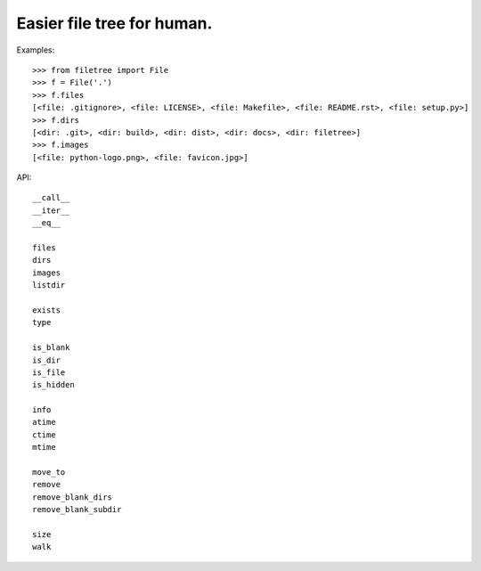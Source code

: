 Easier file tree for human.
===========================

Examples::

    >>> from filetree import File
    >>> f = File('.')
    >>> f.files
    [<file: .gitignore>, <file: LICENSE>, <file: Makefile>, <file: README.rst>, <file: setup.py>]
    >>> f.dirs
    [<dir: .git>, <dir: build>, <dir: dist>, <dir: docs>, <dir: filetree>]
    >>> f.images
    [<file: python-logo.png>, <file: favicon.jpg>]

API::

   __call__ 
   __iter__ 
   __eq__

   files 
   dirs 
   images 
   listdir 

   exists 
   type 

   is_blank 
   is_dir 
   is_file 
   is_hidden 

   info 
   atime 
   ctime 
   mtime 

   move_to 
   remove 
   remove_blank_dirs 
   remove_blank_subdir 

   size 
   walk 


